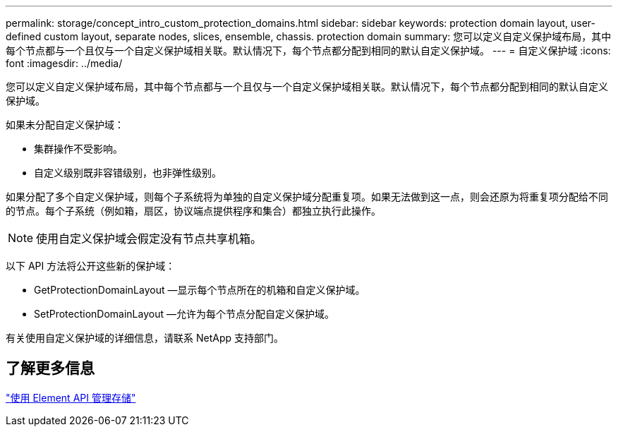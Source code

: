 ---
permalink: storage/concept_intro_custom_protection_domains.html 
sidebar: sidebar 
keywords: protection domain layout, user-defined custom layout, separate nodes, slices, ensemble, chassis. protection domain 
summary: 您可以定义自定义保护域布局，其中每个节点都与一个且仅与一个自定义保护域相关联。默认情况下，每个节点都分配到相同的默认自定义保护域。 
---
= 自定义保护域
:icons: font
:imagesdir: ../media/


[role="lead"]
您可以定义自定义保护域布局，其中每个节点都与一个且仅与一个自定义保护域相关联。默认情况下，每个节点都分配到相同的默认自定义保护域。

如果未分配自定义保护域：

* 集群操作不受影响。
* 自定义级别既非容错级别，也非弹性级别。


如果分配了多个自定义保护域，则每个子系统将为单独的自定义保护域分配重复项。如果无法做到这一点，则会还原为将重复项分配给不同的节点。每个子系统（例如箱，扇区，协议端点提供程序和集合）都独立执行此操作。


NOTE: 使用自定义保护域会假定没有节点共享机箱。

以下 API 方法将公开这些新的保护域：

* GetProtectionDomainLayout —显示每个节点所在的机箱和自定义保护域。
* SetProtectionDomainLayout —允许为每个节点分配自定义保护域。


有关使用自定义保护域的详细信息，请联系 NetApp 支持部门。



== 了解更多信息

link:api/index.html["使用 Element API 管理存储"]
